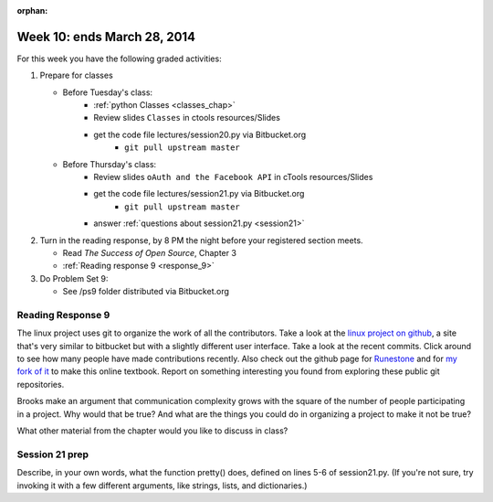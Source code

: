 :orphan:

..  Copyright (C) Paul Resnick.  Permission is granted to copy, distribute
    and/or modify this document under the terms of the GNU Free Documentation
    License, Version 1.3 or any later version published by the Free Software
    Foundation; with Invariant Sections being Forward, Prefaces, and
    Contributor List, no Front-Cover Texts, and no Back-Cover Texts.  A copy of
    the license is included in the section entitled "GNU Free Documentation
    License".

.. highlight:: python
    :linenothreshold: 500


Week 10: ends March 28, 2014
============================

For this week you have the following graded activities:

1. Prepare for classes

   * Before Tuesday's class:  
      * :ref:`python Classes <classes_chap>`  
      * Review slides ``Classes`` in ctools resources/Slides
      * get the code file lectures/session20.py via Bitbucket.org
         * ``git pull upstream master``
   
   * Before Thursday's class:
      * Review slides ``oAuth and the Facebook API`` in cTools resources/Slides 
      * get the code file lectures/session21.py via Bitbucket.org 
         * ``git pull upstream master``
      * answer :ref:`questions about session21.py <session21>`

#. Turn in the reading response, by 8 PM the night before your registered section meets.

   * Read *The Success of Open Source*, Chapter 3
   * :ref:`Reading response 9 <response_9>`

#. Do Problem Set 9:

   * See /ps9 folder distributed via Bitbucket.org


.. _response_9:

Reading Response 9
------------------

The linux project uses git to organize the work of all the contributors. Take a look at the `linux project on github <https://github.com/torvalds/linux>`_, a site that's very similar to bitbucket but with a slightly different user interface. Take a look at the recent commits. Click around to see how many people have made contributions recently. Also check out the github page for `Runestone <https://github.com/bnmnetp/runestone>`_ and for `my fork of it <https://github.com/presnick/runestone>`_ to make this online textbook. Report on something interesting you found from exploring these public git repositories.
  
.. actex:: rr_9_1

   # Fill in your response in between the triple quotes
   s = """

   """

Brooks make an argument that communication complexity grows with the square of the number of people participating in a project. Why would that be true? And what are the things you could do in organizing a project to make it not be true?

.. actex:: rr_9_2

   # Fill in your response in between the triple quotes
   s = """

   """

What other material from the chapter would you like to discuss in class?

.. actex:: rr_9_3

   # Fill in your response in between the triple quotes
   s = """

   """



.. _session21:

Session 21 prep
---------------


  
.. mchoicemf:: session21_1
   :answer_a: EDT
   :answer_b: GMT
   :answer_c: Ann Arbor
   :answer_d: en_US
   :correct: d
   :feedback_a: 
   :feedback_b:
   :feedback_c:
   :feedback_d:
   

   Use the `Facebook Graph explorer <https://developers.facebook.com/tools/explorer>`_ and run a GET request on /me. In the results, what is the value associated with the "locale" key?
   
Describe, in your own words, what the function pretty() does, defined on lines 5-6 of session21.py. (If you're not sure, try invoking it with a few different arguments, like strings, lists, and dictionaries.)
  
.. actex:: session21_2

   # Fill in your response below



  
.. mchoicemf:: session21_3
   :answer_a: The Facebook server is temporarily not working
   :answer_b: Facebook only accepts REST API calls accompanied by an authorization key
   :answer_c: The ? is in the wrong place
   :answer_d: 245188182322906 is not an object that FB recognizes
   :correct: b
   :feedback_a: Even when the server is working, it won't provide data in response to a request unless it is accompanied by an authorization key
   :feedback_b: The authorization key is normally acquired through the oauth protocol, though we will work around that by copying and pasting it from the FB Graph Explorer https://developers.facebook.com/tools/explorer
   :feedback_c: The ? is in the right place, according to the FB Graph API documentation https://developers.facebook.com/docs/graph-api/using-graph-api
   :feedback_d: That's actually the id for the FB group for our class.
   
   Last week, you learned how to call REST APIs using urllib2.urlopen. What happens when you try to invoke the FB API using urllib2.urlopen? Try uncommenting and executing line 9 from session21.py. Also try visiting the URL https://graph.facebook.com/?245188182322906 in your browser. What do you think is going on?   